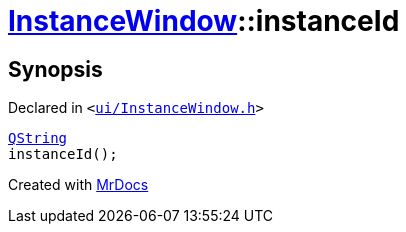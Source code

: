 [#InstanceWindow-instanceId]
= xref:InstanceWindow.adoc[InstanceWindow]::instanceId
:relfileprefix: ../
:mrdocs:


== Synopsis

Declared in `&lt;https://github.com/PrismLauncher/PrismLauncher/blob/develop/launcher/ui/InstanceWindow.h#L63[ui&sol;InstanceWindow&period;h]&gt;`

[source,cpp,subs="verbatim,replacements,macros,-callouts"]
----
xref:QString.adoc[QString]
instanceId();
----



[.small]#Created with https://www.mrdocs.com[MrDocs]#
